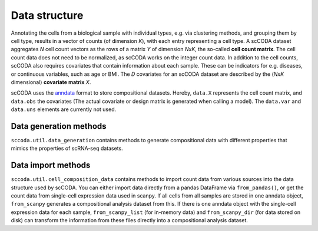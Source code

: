 Data structure
==============

.. image:: ../.github/Figures/data_structure.png
    :width: 45%
    :height: 200px
    :align: left

.. image:: ../.github/Figures/covariate_structure.png
    :width: 45%
    :height: 200px
    :align: right

Annotating the cells from a biological sample with individual types, e.g. via clustering methods, and grouping them by cell type,
results in a vector of counts (of dimension *K*), with each entry representing a cell type. A scCODA dataset aggregates *N* cell count
vectors as the rows of a matrix *Y* of dimension *NxK*, the so-called **cell count matrix**. The cell count data does not
need to be normalized, as scCODA works on the integer count data.
In addition to the cell counts, scCODA also requires covariates that contain information about each sample.
These can be indicators for e.g. diseases, or continuous variables, such as age or BMI. The *D* covariates for an
scCODA dataset are described by the (*NxK* dimensional) **covariate matrix** *X*.

scCODA uses the `anndata <https://anndata.readthedocs.io/en/latest/index.html>`_ format to store compositional datasets.
Hereby, ``data.X`` represents the cell count matrix, and ``data.obs`` the covariates (The actual covariate or design matrix is generated when calling a model).
The ``data.var`` and ``data.uns`` elements are currently not used.

.. image:: https://falexwolf.de/img/scanpy/anndata.svg
   :width: 500px
   :align: center


Data generation methods
^^^^^^^^^^^^^^^^^^^^^^^

``sccoda.util.data_generation`` contains methods to generate compositional data with different properties that mimics
the properties of scRNA-seq datasets.


Data import methods
^^^^^^^^^^^^^^^^^^^

``sccoda.util.cell_composition_data`` contains methods to import count data from various sources into the data structure used by scCODA.
You can either import data directly from a pandas DataFrame via ``from_pandas()``, or get the count data from single-cell expression data used in scanpy.
If all cells from all samples are stored in one anndata object, ``from_scanpy`` generates a compositional analysis dataset from this.
If there is one anndata object with the single-cell expression data for each sample,
``from_scanpy_list`` (for in-memory data) and ``from_scanpy_dir`` (for data stored on disk) can transform the information from these files directly into a compositional analysis dataset.



